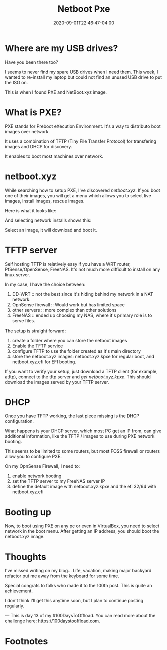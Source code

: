 #+hugo_base_dir: ../
#+hugo_section: posts

#+hugo_auto_set_lastmod: f

#+date: 2020-09-01T22:46:47-04:00
#+hugo_categories: tech
#+hugo_tags: 100DaysToOffload

#+hugo_draft: true

#+title: Netboot Pxe

* Where are my USB drives?

Have you been there too?

I seems to never find my spare USB drives when I need them. This week, I wanted to re-install my laptop but could not find an unused USB drive to put the ISO on.

This is when I found PXE and NetBoot.xyz image.

* What is PXE?

PXE stands for Preboot eXecution Environment. It's a way to distributo boot images over network.

It uses a combination of TFTP (Tiny File Transfer Protocol) for transfering images and DHCP for discovery.

It enables to boot most machines over network.

* netboot.xyz

While searching how to setup PXE, I've discovered [[netboot.xyz]]. If you boot one of their images, you will get a menu which allows you to select live images, install images, rescue images.

Here is what it looks like:

[[file:netboot-pxe/menu.png]]

And selecting network installs shows this:

[[file:netboot-pxe/install-images.png]]

Select an image, it will download and boot it.

* TFTP server

Self hosting TFTP is relatively easy if you have a WRT router, PfSense/OpenSense, FreeNAS. It's not much more difficult to install on any linux server.



In my case, I have the choice between:
 1. DD-WRT :: not the best since it's hiding behind my network in a NAT network.
 2. OpnSense firewall :: Would work but has limited space
 3. other servers :: more complex than other solutions
 4. FreeNAS :: ended up choosing my NAS, where it's primary role is to serve files.

The setup is straight forward:
  1. create a folder where you can store the netboot images
  2. Enable the TFTP service
  3. configure TFTP to use the folder created as it's main directory
  4. store the netboot.xyz images: netboot.xyz.kpxe for regular boot, and netboot.xyz.efi for EFI booting.

If you want to verify your setup, just download a TFTP client (for example, atftp), connect to the tftp server and /get netboot.xyz.kpxe/. This should download the images served by your TFTP server.

* DHCP

Once you have TFTP working, the last piece missing is the DHCP configuration.

What happens is your DHCP server, which most PC get an IP from, can give additional information, like the TFTP / images to use during PXE network booting.

This seems to be limited to some routers, but most FOSS firewall or routers allow you to configure PXE.

On my OpnSense Firewall, I need to:
 1. enable network booting
 2. set the TFTP server to my FreeNAS server IP
 3. define the default image with netboot.xyz.kpxe and the efi 32/64 with netboot.xyz.efi

* Booting up

Now, to boot using PXE on any pc or even in VirtualBox, you need to select network in the boot menu. After getting an IP address, you should boot the netboot.xyz image.

* Thoughts

I've missed writing on my blog... Life, vacation, making major backyard refactor put me away from the keyboard for some time.

Special congrats to folks who made it to the 100th post. This is quite an achievement.

I don't think I'll get this anytime soon, but I plan to continue posting regularly.

---
This is day 13 of my #100DaysToOffload. You can read more about the challenge here: https://100daystooffload.com.

# needed to get a proper formatted summary in index page and rss
#+hugo: more

* Footnotes
